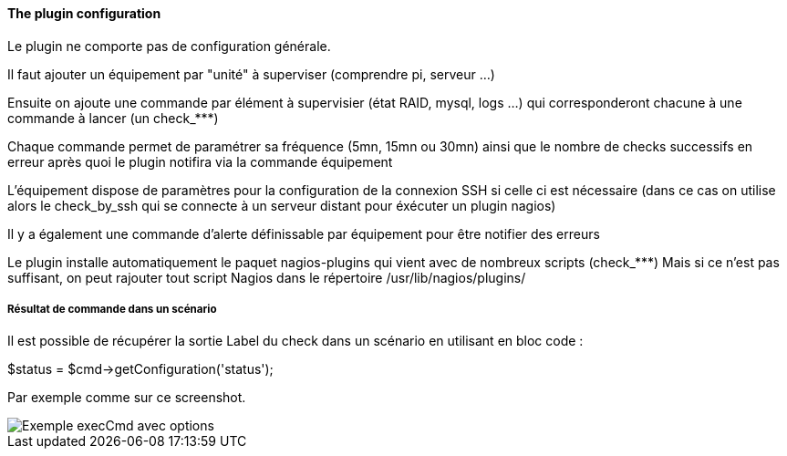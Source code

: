 ==== The plugin configuration

Le plugin ne comporte pas de configuration générale.

Il faut ajouter un équipement par "unité" à superviser (comprendre pi, serveur ...)

Ensuite on ajoute une commande par élément à supervisier (état RAID, mysql, logs ...) qui corresponderont chacune à une commande à lancer (un check_***)

Chaque commande permet de paramétrer sa fréquence (5mn, 15mn ou 30mn) ainsi que le nombre de checks successifs en erreur après quoi le plugin notifira via la commande équipement

L'équipement dispose de paramètres pour la configuration de la connexion SSH si celle ci est nécessaire (dans ce cas on utilise alors le check_by_ssh qui se connecte à un serveur distant pour éxécuter un plugin nagios)

Il y a également une commande d'alerte définissable par équipement pour être notifier des erreurs

Le plugin installe automatiquement le paquet nagios-plugins qui vient avec de nombreux scripts (check_***) Mais si ce n'est pas suffisant, on peut rajouter tout script Nagios dans le répertoire /usr/lib/nagios/plugins/

===== Résultat de commande dans un scénario

Il est possible de récupérer la sortie Label du check dans un scénario en utilisant en bloc code :

$status = $cmd->getConfiguration('status');

Par exemple comme sur ce screenshot.

image::../images/nagioschecks_screenshot2.png[Exemple execCmd avec options]